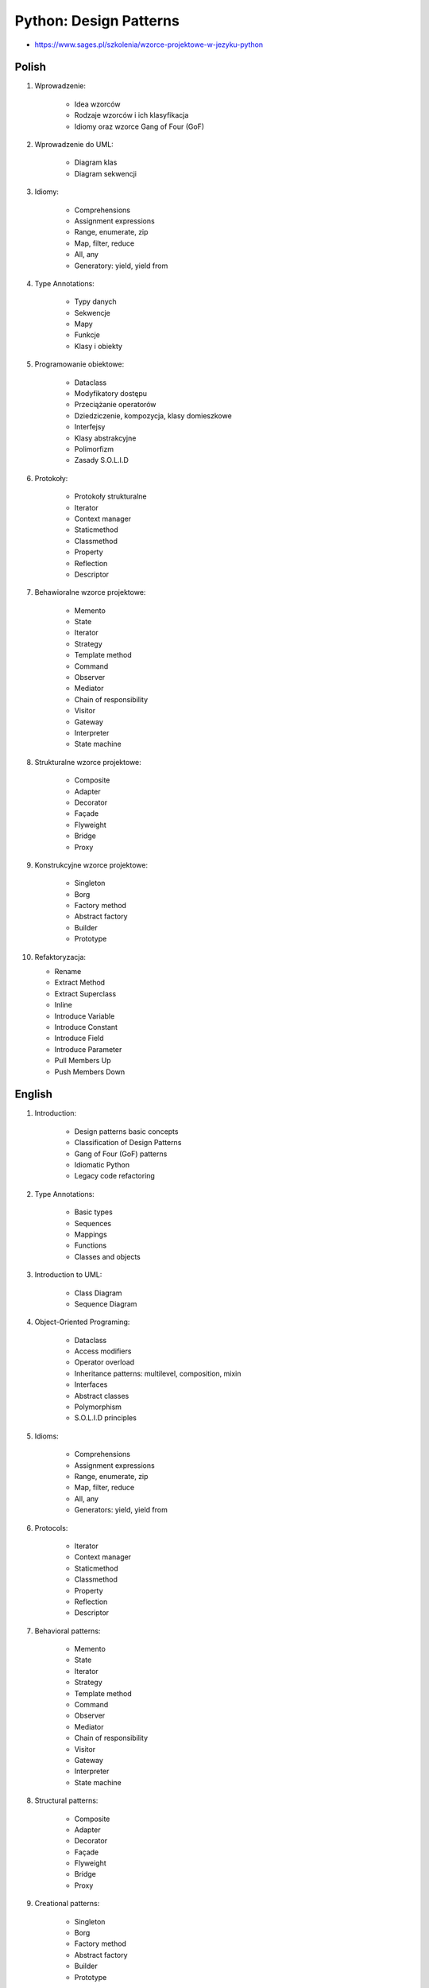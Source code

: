 Python: Design Patterns
=======================
* https://www.sages.pl/szkolenia/wzorce-projektowe-w-jezyku-python


Polish
------
1. Wprowadzenie:

    * Idea wzorców
    * Rodzaje wzorców i ich klasyfikacja
    * Idiomy oraz wzorce Gang of Four (GoF)

2. Wprowadzenie do UML:

    * Diagram klas
    * Diagram sekwencji

3. Idiomy:

    * Comprehensions
    * Assignment expressions
    * Range, enumerate, zip
    * Map, filter, reduce
    * All, any
    * Generatory: yield, yield from

4. Type Annotations:

    * Typy danych
    * Sekwencje
    * Mapy
    * Funkcje
    * Klasy i obiekty

5. Programowanie obiektowe:

    * Dataclass
    * Modyfikatory dostępu
    * Przeciążanie operatorów
    * Dziedziczenie, kompozycja, klasy domieszkowe
    * Interfejsy
    * Klasy abstrakcyjne
    * Polimorfizm
    * Zasady S.O.L.I.D

6. Protokoły:

    * Protokoły strukturalne
    * Iterator
    * Context manager
    * Staticmethod
    * Classmethod
    * Property
    * Reflection
    * Descriptor

7. Behawioralne wzorce projektowe:

    * Memento
    * State
    * Iterator
    * Strategy
    * Template method
    * Command
    * Observer
    * Mediator
    * Chain of responsibility
    * Visitor
    * Gateway
    * Interpreter
    * State machine

8. Strukturalne wzorce projektowe:

    * Composite
    * Adapter
    * Decorator
    * Façade
    * Flyweight
    * Bridge
    * Proxy

9. Konstrukcyjne wzorce projektowe:

    * Singleton
    * Borg
    * Factory method
    * Abstract factory
    * Builder
    * Prototype

10. Refaktoryzacja:

    * Rename
    * Extract Method
    * Extract Superclass
    * Inline
    * Introduce Variable
    * Introduce Constant
    * Introduce Field
    * Introduce Parameter
    * Pull Members Up
    * Push Members Down


English
-------
1. Introduction:

    * Design patterns basic concepts
    * Classification of Design Patterns
    * Gang of Four (GoF) patterns
    * Idiomatic Python
    * Legacy code refactoring

2. Type Annotations:

    * Basic types
    * Sequences
    * Mappings
    * Functions
    * Classes and objects

3. Introduction to UML:

    * Class Diagram
    * Sequence Diagram

4. Object-Oriented Programing:

    * Dataclass
    * Access modifiers
    * Operator overload
    * Inheritance patterns: multilevel, composition, mixin
    * Interfaces
    * Abstract classes
    * Polymorphism
    * S.O.L.I.D principles

5. Idioms:

    * Comprehensions
    * Assignment expressions
    * Range, enumerate, zip
    * Map, filter, reduce
    * All, any
    * Generators: yield, yield from

6. Protocols:

    * Iterator
    * Context manager
    * Staticmethod
    * Classmethod
    * Property
    * Reflection
    * Descriptor

7. Behavioral patterns:

    * Memento
    * State
    * Iterator
    * Strategy
    * Template method
    * Command
    * Observer
    * Mediator
    * Chain of responsibility
    * Visitor
    * Gateway
    * Interpreter
    * State machine

8. Structural patterns:

    * Composite
    * Adapter
    * Decorator
    * Façade
    * Flyweight
    * Bridge
    * Proxy

9. Creational patterns:

    * Singleton
    * Borg
    * Factory method
    * Abstract factory
    * Builder
    * Prototype
